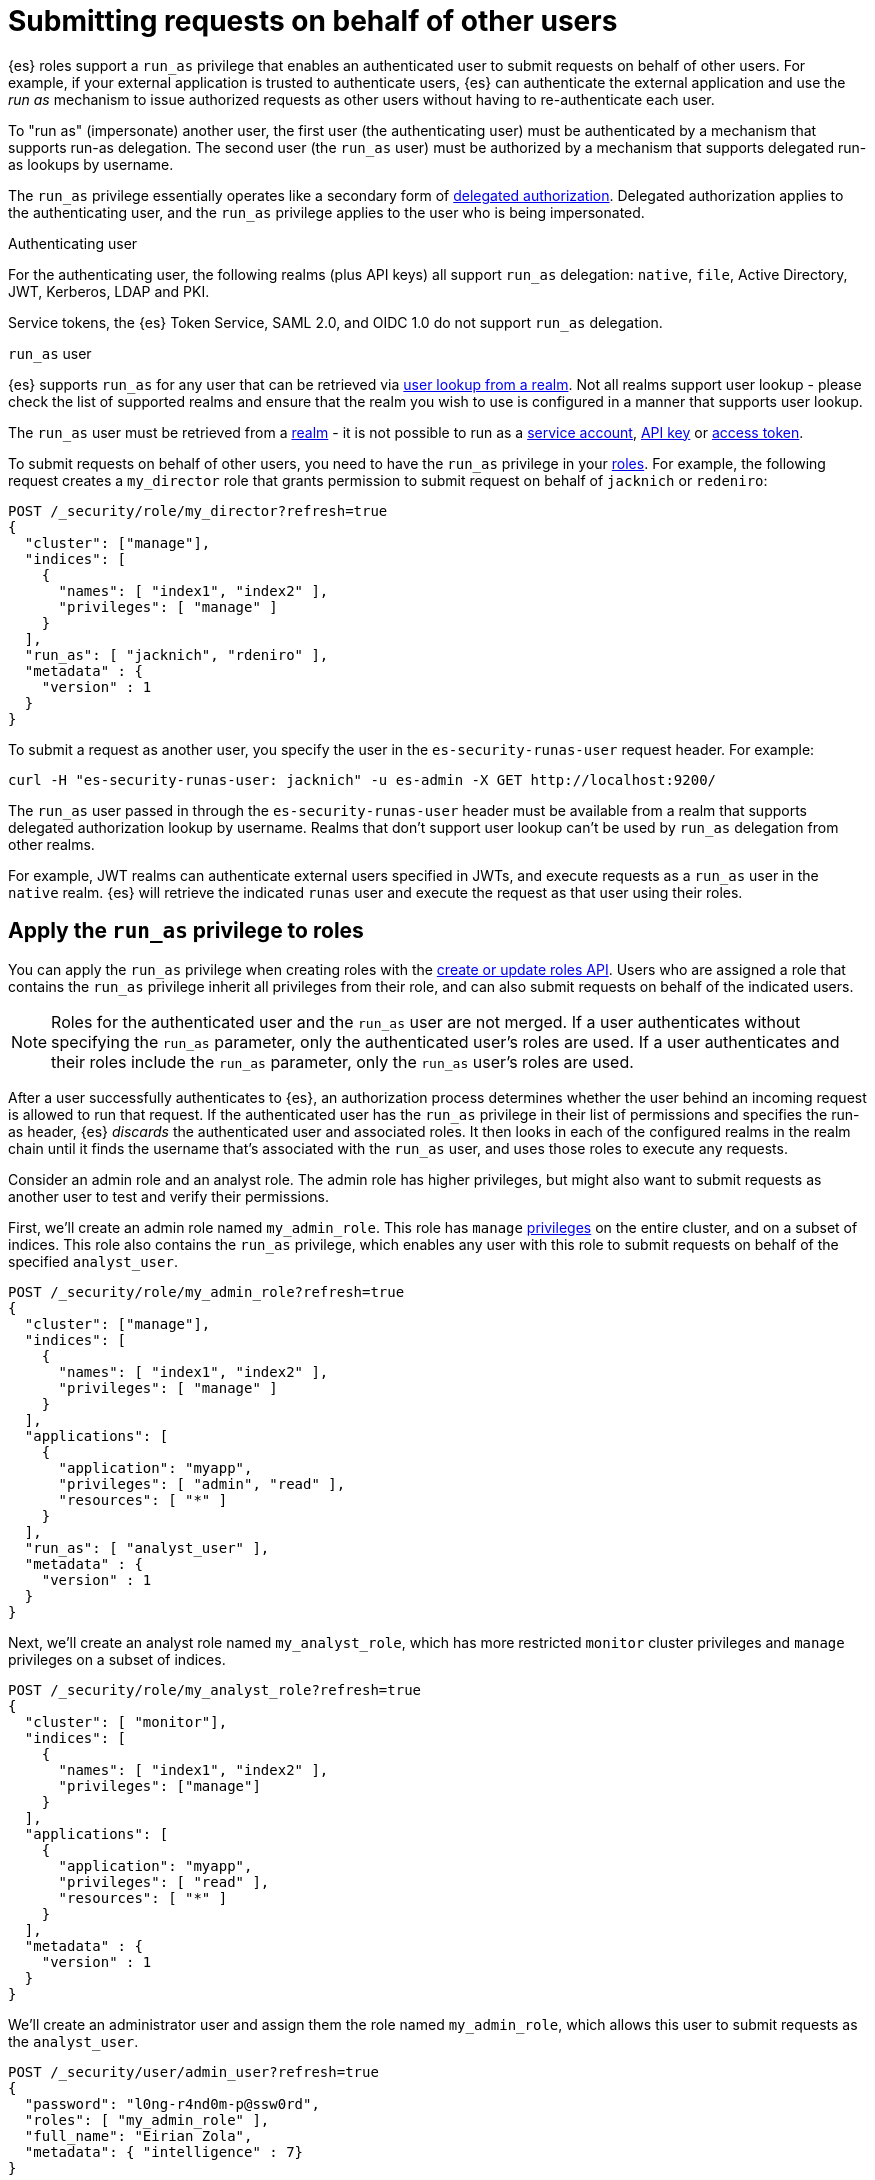 [role="xpack"]
[[run-as-privilege]]
= Submitting requests on behalf of other users

{es} roles support a `run_as` privilege that enables an authenticated user to 
submit requests on behalf of other users. For example, if your external 
application is trusted to authenticate users, {es} can authenticate the external 
application and use the _run as_ mechanism to issue authorized requests as 
other users without having to re-authenticate each user.

To "run as" (impersonate) another user, the first user (the authenticating user)
must be authenticated by a mechanism that supports run-as delegation. The second 
user (the `run_as` user) must be authorized by a mechanism that supports
delegated run-as lookups by username.

The `run_as` privilege essentially operates like a secondary form of
<<authorization_realms,delegated authorization>>. Delegated authorization applies 
to the authenticating user, and the `run_as` privilege applies to the user who
is being impersonated.

Authenticating user::
--
For the authenticating user, the following realms (plus API keys) all support
`run_as` delegation: `native`, `file`, Active Directory, JWT, Kerberos, LDAP and
PKI.

Service tokens, the {es} Token Service, SAML 2.0, and OIDC 1.0 do not
support `run_as` delegation.
--

`run_as` user::
--
{es} supports `run_as` for any user that can be retrieved via
<<user-lookup,user lookup from a realm>>.
Not all realms support user lookup - please check the list of supported realms
and ensure that the realm you wish to use is configured in a manner that
supports user lookup.

The `run_as` user must be retrieved from a <<realms,realm>> - it is not
possible to run as a
<<service-accounts,service account>>,
<<token-authentication-api-key,API key>> or 
<<token-authentication-access-token,access token>>.
--

To submit requests on behalf of other users, you need to have the `run_as`
privilege in your <<defining-roles,roles>>. For example, the following request
creates a `my_director` role that grants permission to submit request on behalf
of `jacknich` or `redeniro`:

[source,console]
----
POST /_security/role/my_director?refresh=true
{
  "cluster": ["manage"],
  "indices": [
    {
      "names": [ "index1", "index2" ],
      "privileges": [ "manage" ]
    }
  ],
  "run_as": [ "jacknich", "rdeniro" ],
  "metadata" : {
    "version" : 1
  }
}
----

To submit a request as another user, you specify the user in the
`es-security-runas-user` request header. For example:

[source,sh]
----
curl -H "es-security-runas-user: jacknich" -u es-admin -X GET http://localhost:9200/
----

The `run_as` user passed in through the `es-security-runas-user` header must be
available from a realm that supports delegated authorization lookup by username. 
Realms that don't support user lookup can't be used by `run_as` delegation from 
other realms.

For example, JWT realms can authenticate external users specified in JWTs, and 
execute requests as a `run_as` user in the `native` realm. {es} will retrieve the
indicated `runas` user and execute the request as that user using their roles.

[[run-as-privilege-apply]]
== Apply the `run_as` privilege to roles
You can apply the `run_as` privilege when creating roles with the
<<security-api-put-role,create or update roles API>>. Users who are assigned
a role that contains the `run_as` privilege inherit all privileges from their
role, and can also submit requests on behalf of the indicated users.

NOTE: Roles for the authenticated user and the `run_as` user are not merged. If
a user authenticates without specifying the `run_as` parameter, only the 
authenticated user's roles are used. If a user authenticates and their roles
include the `run_as` parameter, only the `run_as` user's roles are used.

After a user successfully authenticates to {es}, an authorization process determines whether the user behind an incoming request is allowed to run 
that request. If the authenticated user has the `run_as` privilege in their list 
of permissions and specifies the run-as header, {es} _discards_ the authenticated 
user and associated roles. It then looks in each of the configured realms in the 
realm chain until it finds the username that's associated with the `run_as` user, 
and uses those roles to execute any requests.

Consider an admin role and an analyst role. The admin role has higher privileges,
but might also want to submit requests as another user to test and verify their
permissions.

First, we'll create an admin role named `my_admin_role`. This role has `manage` 
<<security-privileges,privileges>> on the entire cluster, and on a subset of
indices. This role also contains the `run_as` privilege, which enables any user
with this role to submit requests on behalf of the specified `analyst_user`.

[source,console]
----
POST /_security/role/my_admin_role?refresh=true
{
  "cluster": ["manage"],
  "indices": [
    {
      "names": [ "index1", "index2" ],
      "privileges": [ "manage" ]
    }
  ],
  "applications": [
    {
      "application": "myapp",
      "privileges": [ "admin", "read" ],
      "resources": [ "*" ]
    }
  ],
  "run_as": [ "analyst_user" ],
  "metadata" : {
    "version" : 1
  }
}
----

Next, we'll create an analyst role named `my_analyst_role`, which has more 
restricted `monitor` cluster privileges and `manage` privileges on a subset of 
indices.

[source,console]
----
POST /_security/role/my_analyst_role?refresh=true
{
  "cluster": [ "monitor"],
  "indices": [
    {
      "names": [ "index1", "index2" ],
      "privileges": ["manage"]
    }
  ],
  "applications": [
    {
      "application": "myapp",
      "privileges": [ "read" ],
      "resources": [ "*" ]
    }
  ],
  "metadata" : {
    "version" : 1
  }
}
----

We'll create an administrator user and assign them the role named `my_admin_role`,
which allows this user to submit requests as the `analyst_user`.

[source,console]
----
POST /_security/user/admin_user?refresh=true
{
  "password": "l0ng-r4nd0m-p@ssw0rd",
  "roles": [ "my_admin_role" ],
  "full_name": "Eirian Zola",
  "metadata": { "intelligence" : 7}
}
----

We can also create an analyst user and assign them the role named
`my_analyst_role`.

[source,console]
----
POST /_security/user/analyst_user?refresh=true
{
  "password": "l0nger-r4nd0mer-p@ssw0rd",
  "roles": [ "my_analyst_role" ],
  "full_name": "Monday Jaffe",
  "metadata": { "innovation" : 8}
}
----

You can then authenticate to {es} as the `admin_user` or `analyst_user`. However, the `admin_user` could optionally submit requests on
behalf of the `analyst_user`. The following request authenticates to {es} with a
`Basic` authorization token and submits the request as the `analyst_user`:

[source,sh]
----
curl -s -X GET -H "Authorization: Basic YWRtaW5fdXNlcjpsMG5nLXI0bmQwbS1wQHNzdzByZA==" -H "es-security-runas-user: analyst_user" https://localhost:9200/_security/_authenticate
----

The response indicates that the `analyst_user` submitted this request, using the
`my_analyst_role` that's assigned to that user. When the `admin_user` submitted
the request, {es} authenticated that user, discarded their roles, and then used
the roles of the `run_as` user.

[source,sh]
----
{"username":"analyst_user","roles":["my_analyst_role"],"full_name":"Monday Jaffe","email":null,
"metadata":{"innovation":8},"enabled":true,"authentication_realm":{"name":"native",
"type":"native"},"lookup_realm":{"name":"native","type":"native"},"authentication_type":"realm"}
%  
----

The `authentication_realm` and `lookup_realm` in the response both specify 
the `native` realm because both the `admin_user` and `analyst_user` are from 
that realm. If the two users are in different realms, the values for 
`authentication_realm` and `lookup_realm` are different (such as `pki` and 
`native`).
